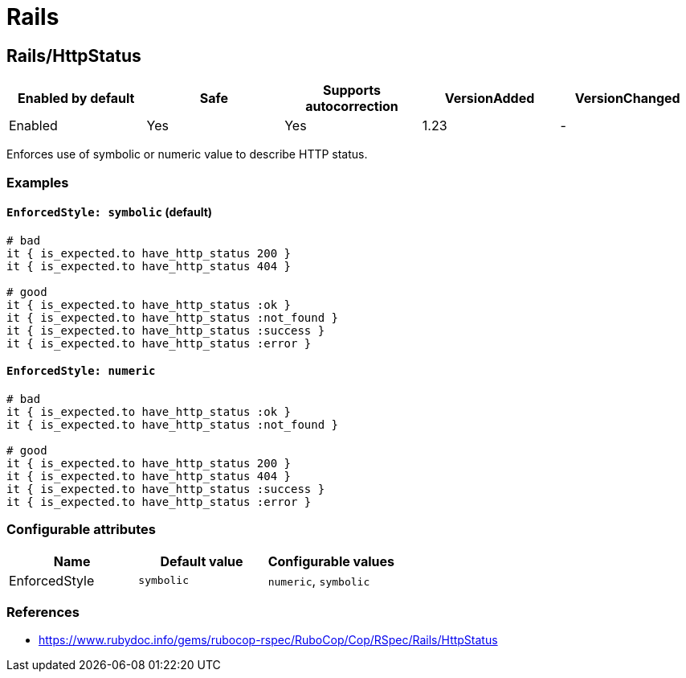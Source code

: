 = Rails

== Rails/HttpStatus

|===
| Enabled by default | Safe | Supports autocorrection | VersionAdded | VersionChanged

| Enabled
| Yes
| Yes
| 1.23
| -
|===

Enforces use of symbolic or numeric value to describe HTTP status.

=== Examples

==== `EnforcedStyle: symbolic` (default)

[source,ruby]
----
# bad
it { is_expected.to have_http_status 200 }
it { is_expected.to have_http_status 404 }

# good
it { is_expected.to have_http_status :ok }
it { is_expected.to have_http_status :not_found }
it { is_expected.to have_http_status :success }
it { is_expected.to have_http_status :error }
----

==== `EnforcedStyle: numeric`

[source,ruby]
----
# bad
it { is_expected.to have_http_status :ok }
it { is_expected.to have_http_status :not_found }

# good
it { is_expected.to have_http_status 200 }
it { is_expected.to have_http_status 404 }
it { is_expected.to have_http_status :success }
it { is_expected.to have_http_status :error }
----

=== Configurable attributes

|===
| Name | Default value | Configurable values

| EnforcedStyle
| `symbolic`
| `numeric`, `symbolic`
|===

=== References

* https://www.rubydoc.info/gems/rubocop-rspec/RuboCop/Cop/RSpec/Rails/HttpStatus
